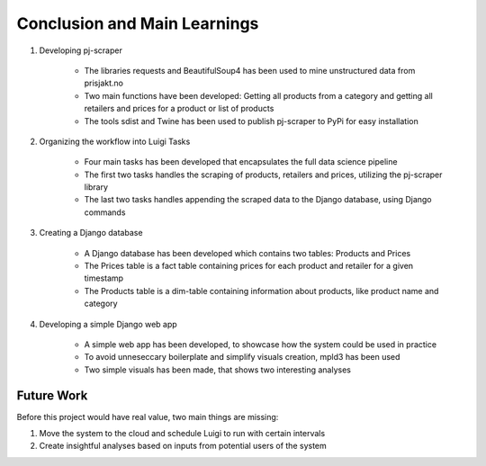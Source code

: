 
Conclusion and Main Learnings
==============================

#.  Developing pj-scraper

     *  The libraries requests and BeautifulSoup4 has been used to mine unstructured data from prisjakt.no

     *  Two main functions have been developed: Getting all products from a category and getting all retailers and prices for a product or list of products

     *  The tools sdist and Twine has been used to publish pj-scraper to PyPi for easy installation

#.  Organizing the workflow into Luigi Tasks

      *  Four main tasks has been developed that encapsulates the full data science pipeline

      *  The first two tasks handles the scraping of products, retailers and prices, utilizing the pj-scraper library

      *  The last two tasks handles appending the scraped data to the Django database, using Django commands

#.  Creating a Django database

      *  A Django database has been developed which contains two tables: Products and Prices
      *  The Prices table is a fact table containing prices for each product and retailer for a given timestamp
      *  The Products table is a dim-table containing information about products, like product name and category

#.  Developing a simple Django web app

      *  A simple web app has been developed, to showcase how the system could be used in practice

      *  To avoid unneseccary boilerplate and simplify visuals creation, mpld3 has been used

      *  Two simple visuals has been made, that shows two interesting analyses




Future Work
-------------------------------------

Before this project would have real value, two main things are missing:

#.  Move the system to the cloud and schedule Luigi to run with certain intervals

#.  Create insightful analyses based on inputs from potential users of the system
